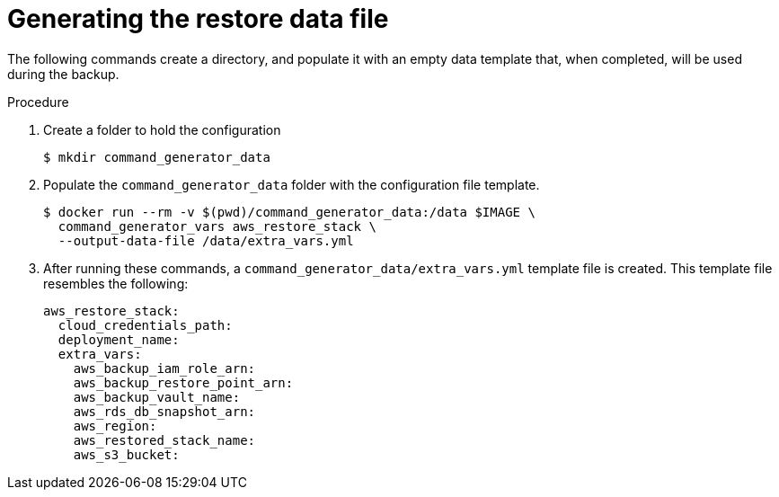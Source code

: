 [id="proc-aws-generate-restore-data-file"]

= Generating the restore data file

The following commands create a directory, and populate it with an empty data template that, when completed, will be used during the backup. 

.Procedure
. Create a folder to hold the configuration 
+
[literal, options="nowrap" subs="+attributes"]
----
$ mkdir command_generator_data
----
. Populate the `command_generator_data` folder with the configuration file template.
+
[literal, options="nowrap" subs="+attributes"]
----
$ docker run --rm -v $(pwd)/command_generator_data:/data $IMAGE \
  command_generator_vars aws_restore_stack \
  --output-data-file /data/extra_vars.yml
----

. After running these commands, a `command_generator_data/extra_vars.yml` template file is created. 
This template file resembles the following:
+
[literal, options="nowrap" subs="+attributes"]
---- 
aws_restore_stack:
  cloud_credentials_path:
  deployment_name:
  extra_vars:
    aws_backup_iam_role_arn:
    aws_backup_restore_point_arn:
    aws_backup_vault_name:
    aws_rds_db_snapshot_arn:
    aws_region:
    aws_restored_stack_name:
    aws_s3_bucket:
----
